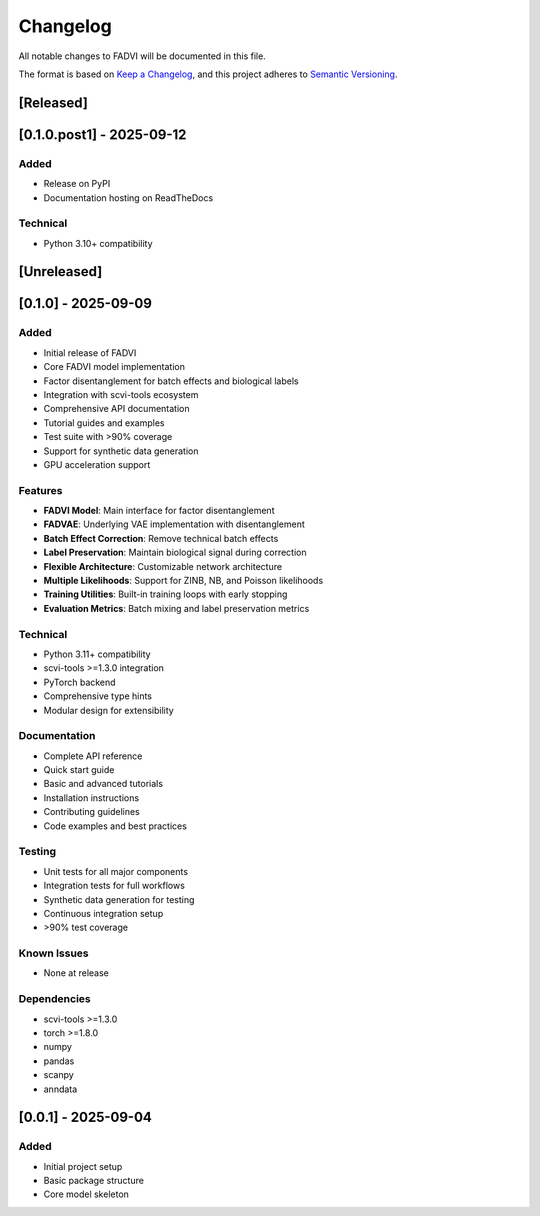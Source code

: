 Changelog
=====================================

All notable changes to FADVI will be documented in this file.

The format is based on `Keep a Changelog <https://keepachangelog.com/en/1.0.0/>`_,
and this project adheres to `Semantic Versioning <https://semver.org/spec/v2.0.0.html>`_.

[Released]
-------------------------------------

[0.1.0.post1] - 2025-09-12
-------------------------------------

Added
~~~~~~~~~~~~~~~~~~~~~~~~~~~~~~~~~~~~~

* Release on PyPI
* Documentation hosting on ReadTheDocs

Technical
~~~~~~~~~~~~~~~~~~~~~~~~~~~~~~~~~~~~~

* Python 3.10+ compatibility

[Unreleased]
-------------------------------------

[0.1.0] - 2025-09-09
-------------------------------------

Added
~~~~~~~~~~~~~~~~~~~~~~~~~~~~~~~~~~~~~

* Initial release of FADVI
* Core FADVI model implementation
* Factor disentanglement for batch effects and biological labels
* Integration with scvi-tools ecosystem
* Comprehensive API documentation
* Tutorial guides and examples
* Test suite with >90% coverage
* Support for synthetic data generation
* GPU acceleration support

Features
~~~~~~~~~~~~~~~~~~~~~~~~~~~~~~~~~~~~~

* **FADVI Model**: Main interface for factor disentanglement
* **FADVAE**: Underlying VAE implementation with disentanglement
* **Batch Effect Correction**: Remove technical batch effects
* **Label Preservation**: Maintain biological signal during correction
* **Flexible Architecture**: Customizable network architecture
* **Multiple Likelihoods**: Support for ZINB, NB, and Poisson likelihoods
* **Training Utilities**: Built-in training loops with early stopping
* **Evaluation Metrics**: Batch mixing and label preservation metrics

Technical
~~~~~~~~~~~~~~~~~~~~~~~~~~~~~~~~~~~~~

* Python 3.11+ compatibility
* scvi-tools >=1.3.0 integration
* PyTorch backend
* Comprehensive type hints
* Modular design for extensibility

Documentation
~~~~~~~~~~~~~~~~~~~~~~~~~~~~~~~~~~~~~

* Complete API reference
* Quick start guide
* Basic and advanced tutorials
* Installation instructions
* Contributing guidelines
* Code examples and best practices

Testing
~~~~~~~~~~~~~~~~~~~~~~~~~~~~~~~~~~~~~

* Unit tests for all major components
* Integration tests for full workflows
* Synthetic data generation for testing
* Continuous integration setup
* >90% test coverage

Known Issues
~~~~~~~~~~~~~~~~~~~~~~~~~~~~~~~~~~~~~

* None at release

Dependencies
~~~~~~~~~~~~~~~~~~~~~~~~~~~~~~~~~~~~~

* scvi-tools >=1.3.0
* torch >=1.8.0
* numpy
* pandas  
* scanpy
* anndata

[0.0.1] - 2025-09-04
-------------------------------------

Added
~~~~~~~~~~~~~~~~~~~~~~~~~~~~~~~~~~~~~

* Initial project setup
* Basic package structure
* Core model skeleton
